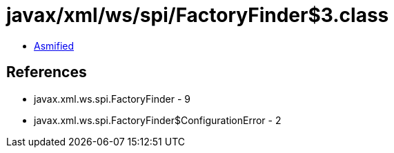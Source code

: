 = javax/xml/ws/spi/FactoryFinder$3.class

 - link:FactoryFinder$3-asmified.java[Asmified]

== References

 - javax.xml.ws.spi.FactoryFinder - 9
 - javax.xml.ws.spi.FactoryFinder$ConfigurationError - 2
